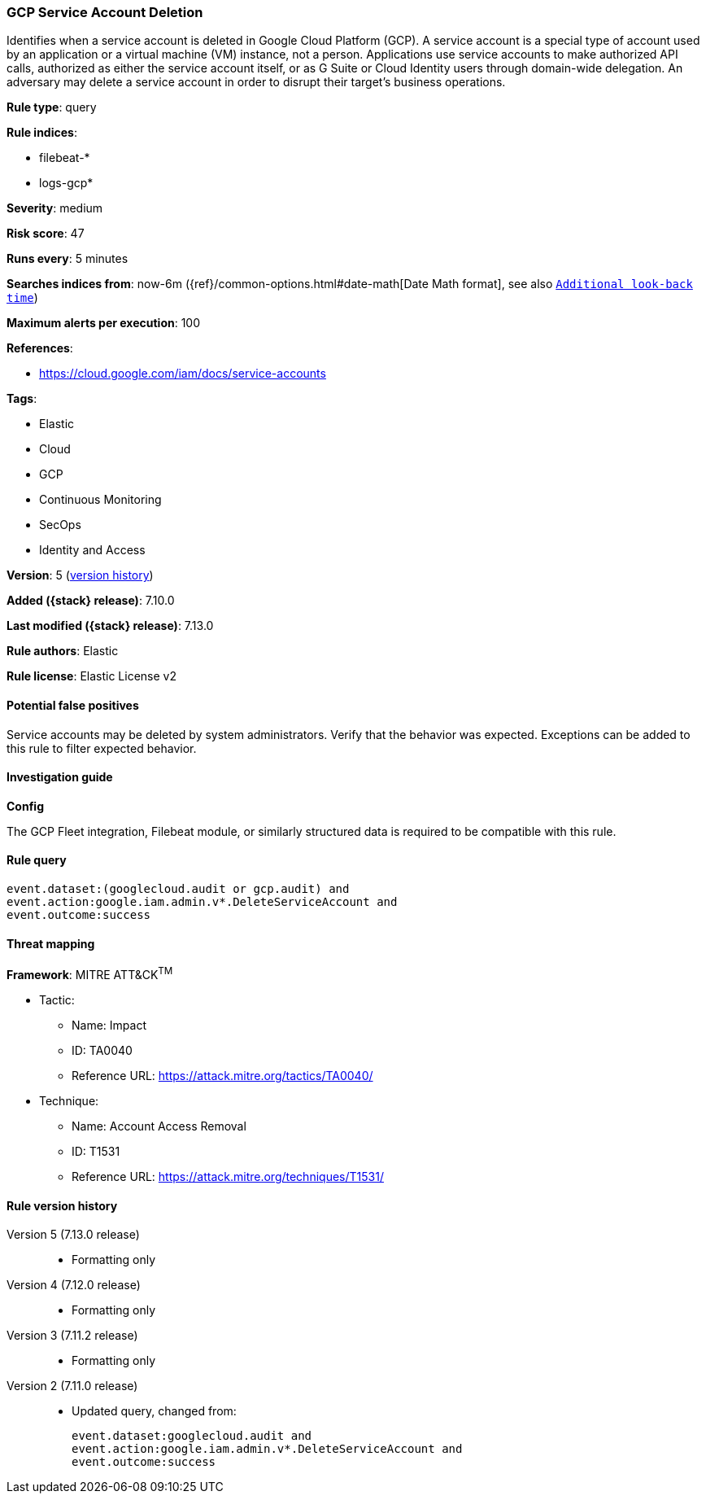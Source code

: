 [[gcp-service-account-deletion]]
=== GCP Service Account Deletion

Identifies when a service account is deleted in Google Cloud Platform (GCP). A service account is a special type of account used by an application or a virtual machine (VM) instance, not a person. Applications use service accounts to make authorized API calls, authorized as either the service account itself, or as G Suite or Cloud Identity users through domain-wide delegation. An adversary may delete a service account in order to disrupt their target's business operations.

*Rule type*: query

*Rule indices*:

* filebeat-*
* logs-gcp*

*Severity*: medium

*Risk score*: 47

*Runs every*: 5 minutes

*Searches indices from*: now-6m ({ref}/common-options.html#date-math[Date Math format], see also <<rule-schedule, `Additional look-back time`>>)

*Maximum alerts per execution*: 100

*References*:

* https://cloud.google.com/iam/docs/service-accounts

*Tags*:

* Elastic
* Cloud
* GCP
* Continuous Monitoring
* SecOps
* Identity and Access

*Version*: 5 (<<gcp-service-account-deletion-history, version history>>)

*Added ({stack} release)*: 7.10.0

*Last modified ({stack} release)*: 7.13.0

*Rule authors*: Elastic

*Rule license*: Elastic License v2

==== Potential false positives

Service accounts may be deleted by system administrators. Verify that the behavior was expected. Exceptions can be added to this rule to filter expected behavior.

==== Investigation guide

**Config**

The GCP Fleet integration, Filebeat module, or similarly structured data is required to be compatible with this rule.

==== Rule query


[source,js]
----------------------------------
event.dataset:(googlecloud.audit or gcp.audit) and
event.action:google.iam.admin.v*.DeleteServiceAccount and
event.outcome:success
----------------------------------

==== Threat mapping

*Framework*: MITRE ATT&CK^TM^

* Tactic:
** Name: Impact
** ID: TA0040
** Reference URL: https://attack.mitre.org/tactics/TA0040/
* Technique:
** Name: Account Access Removal
** ID: T1531
** Reference URL: https://attack.mitre.org/techniques/T1531/

[[gcp-service-account-deletion-history]]
==== Rule version history

Version 5 (7.13.0 release)::
* Formatting only

Version 4 (7.12.0 release)::
* Formatting only

Version 3 (7.11.2 release)::
* Formatting only

Version 2 (7.11.0 release)::
* Updated query, changed from:
+
[source, js]
----------------------------------
event.dataset:googlecloud.audit and
event.action:google.iam.admin.v*.DeleteServiceAccount and
event.outcome:success
----------------------------------

